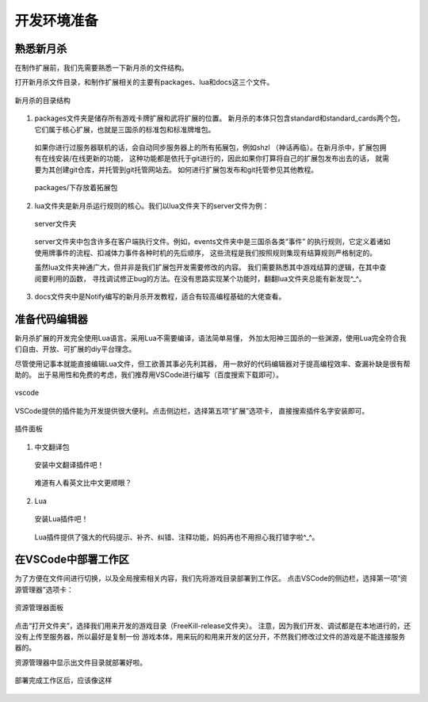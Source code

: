 .. SPDX-License-Identifier: GFDL-1.3-or-later

开发环境准备
===================

熟悉新月杀
---------------

在制作扩展前，我们先需要熟悉一下新月杀的文件结构。

打开新月杀文件目录，和制作扩展相关的主要有packages、lua和docs这三个文件。

.. figure:: pic/0-1.jpg
   :align: center

   新月杀的目录结构

1. packages文件夹是储存所有游戏卡牌扩展和武将扩展的位置。
   新月杀的本体只包含standard和standard_cards两个包，
   它们属于核心扩展，也就是三国杀的标准包和标准牌堆包。

  如果你进行过服务器联机的话，会自动同步服务器上的所有拓展包，例如shzl
  （神话再临）。在新月杀中，扩展包拥有在线安装/在线更新的功能，
  这种功能都是依托于git进行的，因此如果你打算将自己的扩展包发布出去的话，
  就需要为其创建git仓库，并托管到git托管网站去。
  如何进行扩展包发布和git托管参见其他教程。

  .. figure:: pic/0-2.jpg
     :align: center

     packages/下存放着拓展包

2. lua文件夹是新月杀运行规则的核心。我们以lua文件夹下的server文件为例：

  .. figure:: pic/0-3.jpg
     :align: center

     server文件夹

  server文件夹中包含许多在客户端执行文件。例如，events文件夹中是三国杀各类“事件”
  的执行规则，它定义着诸如使用牌事件的流程、扣减体力事件各种时机的先后顺序，
  这些流程是我们按照规则集现有结算规则严格制定的。

  虽然lua文件夹神通广大，但并非是我们扩展包开发需要修改的内容。
  我们需要熟悉其中游戏结算的逻辑，在其中查阅要利用的函数，
  寻找调试修正bug的方法。在没有思路实现某个功能时，翻翻lua文件夹总能有新发现^_^。

3. docs文件夹中是Notify编写的新月杀开发教程，适合有较高编程基础的大佬查看。

准备代码编辑器
--------------------

新月杀扩展的开发完全使用Lua语言。采用Lua不需要编译，语法简单易懂，
外加太阳神三国杀的一些渊源，使用Lua完全符合我们自由、开放、可扩展的diy平台理念。

尽管使用记事本就能直接编辑Lua文件，但工欲善其事必先利其器，
用一款好的代码编辑器对于提高编程效率、查漏补缺是很有帮助的。
出于易用性和免费的考虑，我们推荐用VSCode进行编写（百度搜索下载即可）。

.. figure:: pic/0-4.jpg
   :align: center

   vscode

VSCode提供的插件能为开发提供很大便利。点击侧边栏，选择第五项“扩展”选项卡，
直接搜索插件名字安装即可。

.. figure:: pic/0-5.jpg
   :align: center

   插件面板

1. 中文翻译包

  .. figure:: pic/0-6.jpg
     :align: center

     安装中文翻译插件吧！

  难道有人看英文比中文更顺眼？

2. Lua

  .. figure:: pic/0-7.jpg
     :align: center

     安装Lua插件吧！

  Lua插件提供了强大的代码提示、补齐、纠错、注释功能，妈妈再也不用担心我打错字啦^_^。

在VSCode中部署工作区
-------------------------

为了方便在文件间进行切换，以及全局搜索相关内容，我们先将游戏目录部署到工作区。
点击VSCode的侧边栏，选择第一项“资源管理器”选项卡：

.. figure:: pic/0-8.jpg
   :align: center

   资源管理器面板

点击“打开文件夹”，选择我们用来开发的游戏目录（FreeKill-release文件夹）。
注意，因为我们开发、调试都是在本地进行的，还没有上传至服务器，所以最好是复制一份
游戏本体，用来玩的和用来开发的区分开，不然我们修改过文件的游戏是不能连接服务器的。

资源管理器中显示出文件目录就部署好啦。

.. figure:: pic/0-9.jpg
   :align: center
   
   部署完成工作区后，应该像这样
